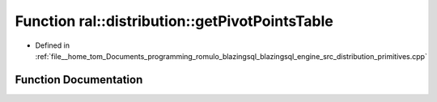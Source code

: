 .. _exhale_function_primitives_8cpp_1a194cb6c5ae929522c2fc95ae017d3106:

Function ral::distribution::getPivotPointsTable
===============================================

- Defined in :ref:`file__home_tom_Documents_programming_romulo_blazingsql_blazingsql_engine_src_distribution_primitives.cpp`


Function Documentation
----------------------


.. doxygenfunction:: ral::distribution::getPivotPointsTable(cudf::size_type, const BlazingTableView&)
